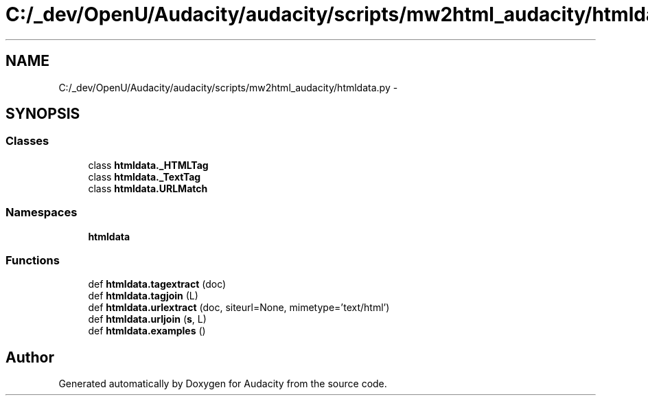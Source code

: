 .TH "C:/_dev/OpenU/Audacity/audacity/scripts/mw2html_audacity/htmldata.py" 3 "Thu Apr 28 2016" "Audacity" \" -*- nroff -*-
.ad l
.nh
.SH NAME
C:/_dev/OpenU/Audacity/audacity/scripts/mw2html_audacity/htmldata.py \- 
.SH SYNOPSIS
.br
.PP
.SS "Classes"

.in +1c
.ti -1c
.RI "class \fBhtmldata\&._HTMLTag\fP"
.br
.ti -1c
.RI "class \fBhtmldata\&._TextTag\fP"
.br
.ti -1c
.RI "class \fBhtmldata\&.URLMatch\fP"
.br
.in -1c
.SS "Namespaces"

.in +1c
.ti -1c
.RI " \fBhtmldata\fP"
.br
.in -1c
.SS "Functions"

.in +1c
.ti -1c
.RI "def \fBhtmldata\&.tagextract\fP (doc)"
.br
.ti -1c
.RI "def \fBhtmldata\&.tagjoin\fP (L)"
.br
.ti -1c
.RI "def \fBhtmldata\&.urlextract\fP (doc, siteurl=None, mimetype='text/html')"
.br
.ti -1c
.RI "def \fBhtmldata\&.urljoin\fP (\fBs\fP, L)"
.br
.ti -1c
.RI "def \fBhtmldata\&.examples\fP ()"
.br
.in -1c
.SH "Author"
.PP 
Generated automatically by Doxygen for Audacity from the source code\&.
